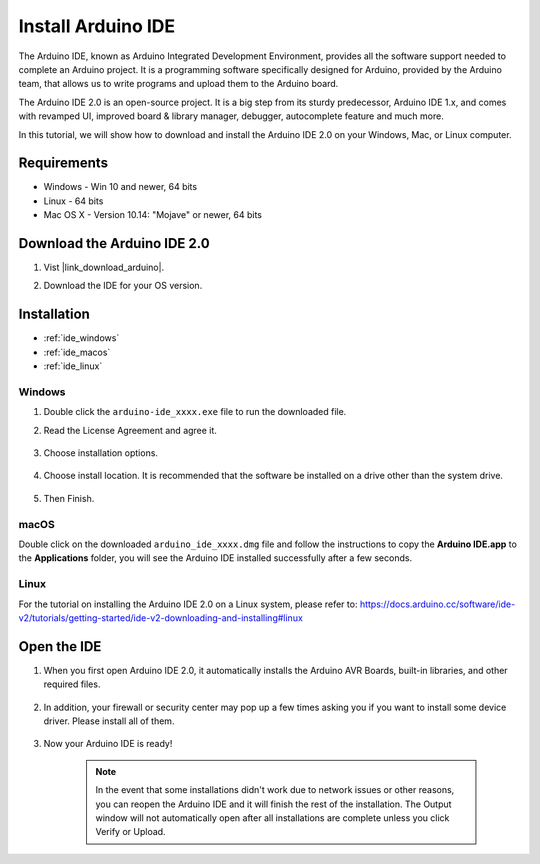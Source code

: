 .. _install_arduino:

Install Arduino IDE
========================================

The Arduino IDE, known as Arduino Integrated Development Environment, provides all the software support needed to complete an Arduino project. It is a programming software specifically designed for Arduino, provided by the Arduino team, that allows us to write programs and upload them to the Arduino board. 

The Arduino IDE 2.0 is an open-source project. It is a big step from its sturdy predecessor, Arduino IDE 1.x, and comes with revamped UI, improved board & library manager, debugger, autocomplete feature and much more.

In this tutorial, we will show how to download and install the Arduino IDE 2.0 on your Windows, Mac, or Linux computer.

Requirements
-------------------

* Windows - Win 10 and newer, 64 bits
* Linux - 64 bits
* Mac OS X - Version 10.14: "Mojave" or newer, 64 bits

Download the Arduino IDE 2.0
-------------------------------

#. Vist |link_download_arduino|.

#. Download the IDE for your OS version.

    .. image:: img/arduino/sp_001.png

Installation
------------------------------

* :ref:`ide_windows`
* :ref:`ide_macos`
* :ref:`ide_linux`

.. _ide_windows:

Windows
^^^^^^^^^^^^^

#. Double click the ``arduino-ide_xxxx.exe`` file to run the downloaded file.

#. Read the License Agreement and agree it.

    .. image:: img/arduino/sp_002.png

#. Choose installation options.

    .. image:: img/arduino/sp_003.png

#. Choose install location. It is recommended that the software be installed on a drive other than the system drive.

    .. image:: img/arduino/sp_004.png

#. Then Finish. 

    .. image:: img/arduino/sp_005.png

.. _ide_macos:

macOS
^^^^^^^^^^^^^^^^

Double click on the downloaded ``arduino_ide_xxxx.dmg`` file and follow the instructions to copy the **Arduino IDE.app** to the **Applications** folder, you will see the Arduino IDE installed successfully after a few seconds.

.. image:: img/arduino/macos_install_ide.png
    :width: 800

.. _ide_linux:

Linux
^^^^^^^^^^^^

For the tutorial on installing the Arduino IDE 2.0 on a Linux system, please refer to: https://docs.arduino.cc/software/ide-v2/tutorials/getting-started/ide-v2-downloading-and-installing#linux


Open the IDE
--------------

#. When you first open Arduino IDE 2.0, it automatically installs the Arduino AVR Boards, built-in libraries, and other required files.

    .. image:: img/arduino/sp_901.png

#. In addition, your firewall or security center may pop up a few times asking you if you want to install some device driver. Please install all of them.

    .. image:: img/arduino/sp_104.png

#. Now your Arduino IDE is ready!

    .. note::
        In the event that some installations didn't work due to network issues or other reasons, you can reopen the Arduino IDE and it will finish the rest of the installation. The Output window will not automatically open after all installations are complete unless you click Verify or Upload.




